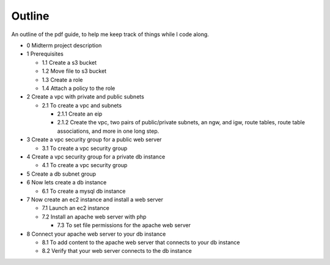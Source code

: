 Outline
*******
An outline of the pdf guide, to help me keep track of things while I code along.

* 0 Midterm project description
* 1 Prerequisites

  * 1.1  Create a s3 bucket
  * 1.2 Move file to s3 bucket

  * 1.3 Create a role
  * 1.4 Attach a policy to the role

* 2 Create a vpc with private and public subnets

  * 2.1 To create a vpc and subnets

    * 2.1.1 Create an eip
    * 2.1.2 Create the vpc, two pairs of public/private subnets, an ngw, and igw, route tables,
      route table associations, and more in one long step.

* 3 Create a vpc security group for a public web server

  * 3.1 To create a vpc security group

* 4 Create a vpc security group for a private db instance

  * 4.1 To create a vpc security group

* 5 Create a db subnet group

* 6 Now lets create a db instance

  * 6.1 To create a mysql db instance

* 7 Now create an ec2 instance and install a web server

  * 7.1 Launch an ec2 instance
  * 7.2 Install an apache web server with php

    * 7.3 To set file permissions for the apache web server

* 8 Connect your apache web server to your db instance

  * 8.1 To add content to the apache web server that connects to your db instance
  * 8.2 Verify that your web server connects to the db instance
